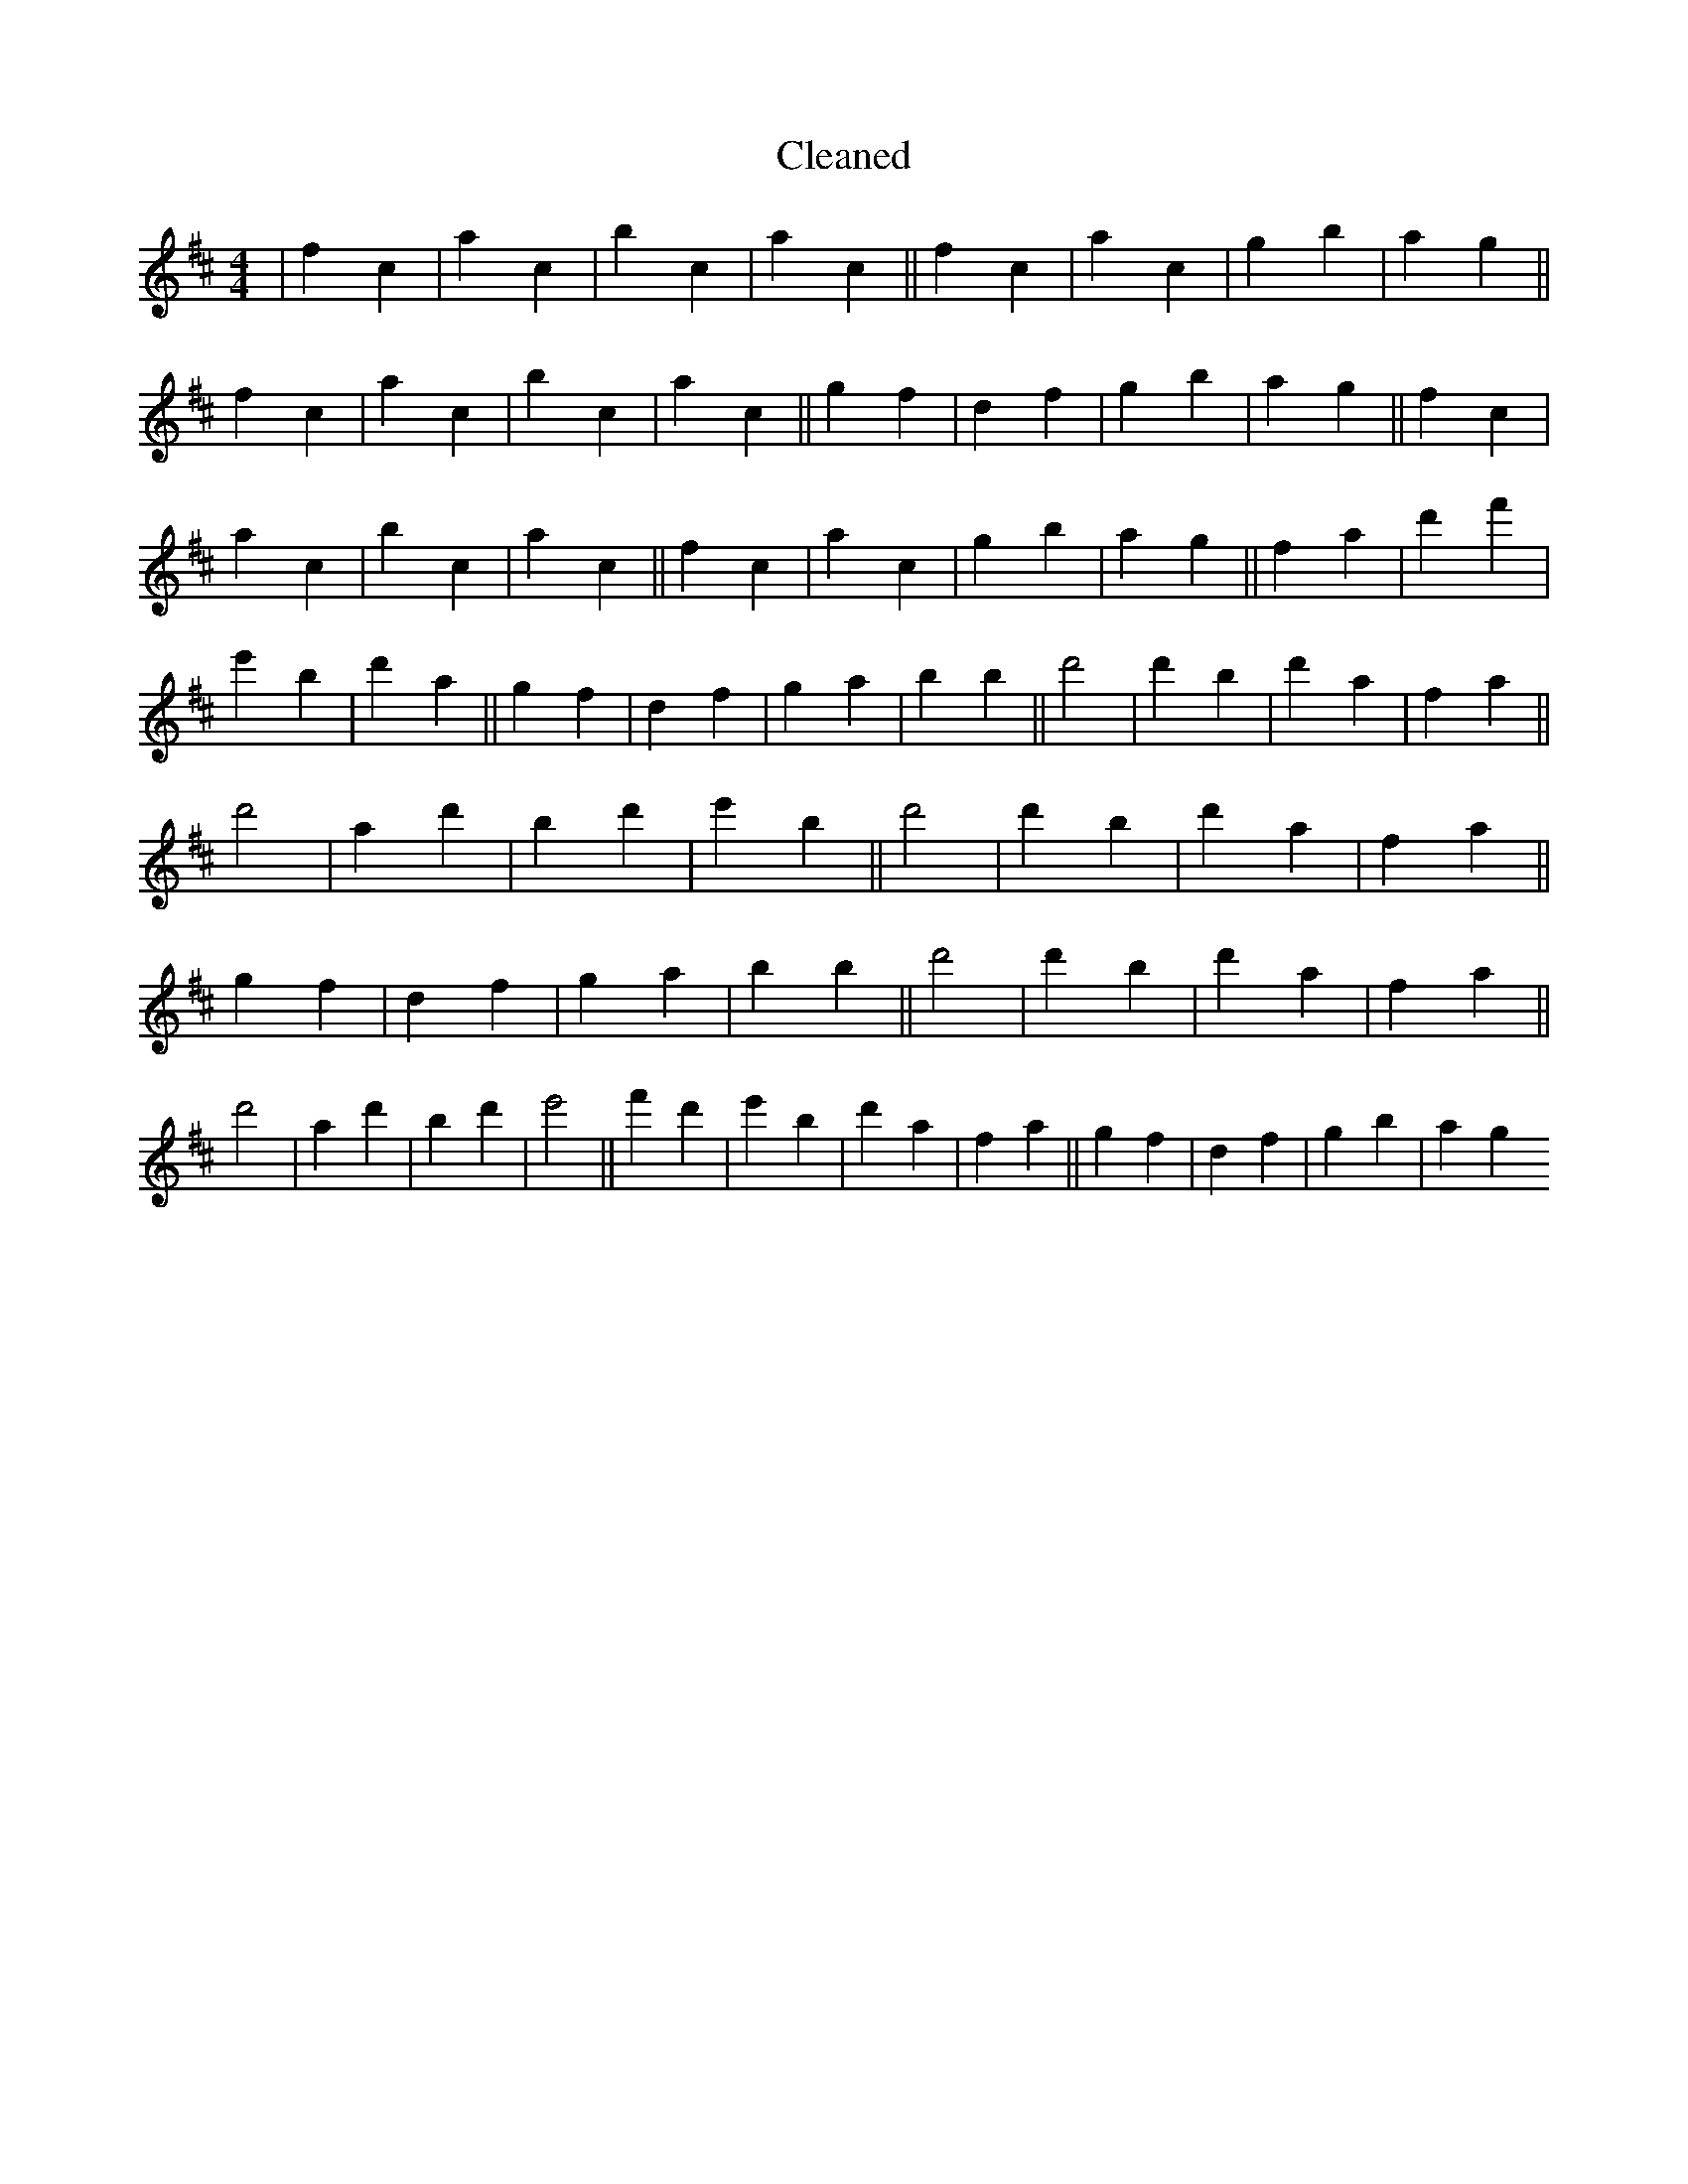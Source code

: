 X:761
T: Cleaned
M:4/4
K: DMaj
|f2c2|a2c2|b2c2|a2c2||f2c2|a2c2|g2b2|a2g2||f2c2|a2c2|b2c2|a2c2||g2f2|d2f2|g2b2|a2g2||f2c2|a2c2|b2c2|a2c2||f2c2|a2c2|g2b2|a2g2||f2a2|d'2f'2|e'2B'2|d'2a2||g2f2|d2f2|g2a2|b2B'2||d'4|d'2B'2|d'2a2|f2a2||d'4|a2d'2|B'2d'2|e'2B'2||d'4|d'2B'2|d'2a2|f2a2||g2f2|d2f2|g2a2|b2B'2||d'4|d'2B'2|d'2a2|f2a2||d'4|a2d'2|B'2d'2|e'4||f'2d'2|e'2B'2|d'2a2|f2a2||g2f2|d2f2|g2b2|a2g2